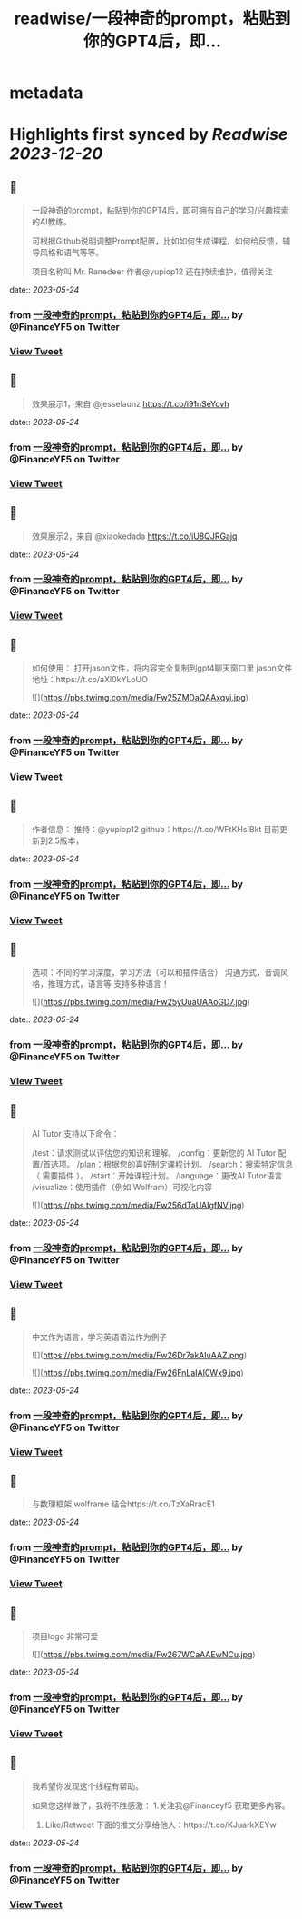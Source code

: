 :PROPERTIES:
:title: readwise/一段神奇的prompt，粘贴到你的GPT4后，即...
:END:


* metadata
:PROPERTIES:
:author: [[FinanceYF5 on Twitter]]
:full-title: "一段神奇的prompt，粘贴到你的GPT4后，即..."
:category: [[tweets]]
:url: https://twitter.com/FinanceYF5/status/1661186736637059072
:image-url: https://pbs.twimg.com/profile_images/1666998690937192448/ryhXQzH4.jpg
:END:

* Highlights first synced by [[Readwise]] [[2023-12-20]]
** 📌
#+BEGIN_QUOTE
一段神奇的prompt，粘贴到你的GPT4后，即可拥有自己的学习/兴趣探索的AI教练。

可根据Github说明调整Prompt配置，比如如何生成课程，如何给反馈，辅导风格和语气等等。

项目名称叫 Mr. Ranedeer 作者@yupiop12 还在持续维护，值得关注 
#+END_QUOTE
    date:: [[2023-05-24]]
*** from _一段神奇的prompt，粘贴到你的GPT4后，即..._ by @FinanceYF5 on Twitter
*** [[https://twitter.com/FinanceYF5/status/1661186736637059072][View Tweet]]
** 📌
#+BEGIN_QUOTE
效果展示1，来自 @jesselaunz https://t.co/i91nSeYovh 
#+END_QUOTE
    date:: [[2023-05-24]]
*** from _一段神奇的prompt，粘贴到你的GPT4后，即..._ by @FinanceYF5 on Twitter
*** [[https://twitter.com/FinanceYF5/status/1661186953105010688][View Tweet]]
** 📌
#+BEGIN_QUOTE
效果展示2，来自 @xiaokedada https://t.co/iU8QJRGajq 
#+END_QUOTE
    date:: [[2023-05-24]]
*** from _一段神奇的prompt，粘贴到你的GPT4后，即..._ by @FinanceYF5 on Twitter
*** [[https://twitter.com/FinanceYF5/status/1661187145581703169][View Tweet]]
** 📌
#+BEGIN_QUOTE
如何使用：
打开jason文件，将内容完全复制到gpt4聊天窗口里
jason文件地址：https://t.co/aXl0kYLoUO 

![](https://pbs.twimg.com/media/Fw25ZMDaQAAxqyi.jpg) 
#+END_QUOTE
    date:: [[2023-05-24]]
*** from _一段神奇的prompt，粘贴到你的GPT4后，即..._ by @FinanceYF5 on Twitter
*** [[https://twitter.com/FinanceYF5/status/1661187746298208256][View Tweet]]
** 📌
#+BEGIN_QUOTE
作者信息：
推特：@yupiop12
github：https://t.co/WFtKHsIBkt
目前更新到2.5版本， 
#+END_QUOTE
    date:: [[2023-05-24]]
*** from _一段神奇的prompt，粘贴到你的GPT4后，即..._ by @FinanceYF5 on Twitter
*** [[https://twitter.com/FinanceYF5/status/1661188014985314305][View Tweet]]
** 📌
#+BEGIN_QUOTE
选项：不同的学习深度，学习方法（可以和插件结合）
沟通方式，音调风格，推理方式，语言等
支持多种语言！ 

![](https://pbs.twimg.com/media/Fw25yUuaUAAoGD7.jpg) 
#+END_QUOTE
    date:: [[2023-05-24]]
*** from _一段神奇的prompt，粘贴到你的GPT4后，即..._ by @FinanceYF5 on Twitter
*** [[https://twitter.com/FinanceYF5/status/1661188207793274880][View Tweet]]
** 📌
#+BEGIN_QUOTE
AI Tutor 支持以下命令：

/test：请求测试以评估您的知识和理解。
/config：更新您的 AI Tutor 配置/首选项。
/plan：根据您的喜好制定课程计划。
/search：搜索特定信息（ 需要插件 ）。
/start：开始课程计划。
/language：更改AI Tutor语言
/visualize：使用插件（例如 Wolfram）可视化内容 

![](https://pbs.twimg.com/media/Fw256dTaUAIgfNV.jpg) 
#+END_QUOTE
    date:: [[2023-05-24]]
*** from _一段神奇的prompt，粘贴到你的GPT4后，即..._ by @FinanceYF5 on Twitter
*** [[https://twitter.com/FinanceYF5/status/1661188352962379777][View Tweet]]
** 📌
#+BEGIN_QUOTE
中文作为语言，学习英语语法作为例子 

![](https://pbs.twimg.com/media/Fw26Dr7akAIuAAZ.png) 

![](https://pbs.twimg.com/media/Fw26FnLaIAI0Wx9.jpg) 
#+END_QUOTE
    date:: [[2023-05-24]]
*** from _一段神奇的prompt，粘贴到你的GPT4后，即..._ by @FinanceYF5 on Twitter
*** [[https://twitter.com/FinanceYF5/status/1661188596022358018][View Tweet]]
** 📌
#+BEGIN_QUOTE
与数理框架 wolframe 结合https://t.co/TzXaRracE1 
#+END_QUOTE
    date:: [[2023-05-24]]
*** from _一段神奇的prompt，粘贴到你的GPT4后，即..._ by @FinanceYF5 on Twitter
*** [[https://twitter.com/FinanceYF5/status/1661188850297741312][View Tweet]]
** 📌
#+BEGIN_QUOTE
项目logo 非常可爱 

![](https://pbs.twimg.com/media/Fw267WCaAAEwNCu.jpg) 
#+END_QUOTE
    date:: [[2023-05-24]]
*** from _一段神奇的prompt，粘贴到你的GPT4后，即..._ by @FinanceYF5 on Twitter
*** [[https://twitter.com/FinanceYF5/status/1661189400649146370][View Tweet]]
** 📌
#+BEGIN_QUOTE
我希望你发现这个线程有帮助。     

如果您这样做了，我将不胜感激：   
 1.关注我@Financeyf5 获取更多内容。   
2. Like/Retweet 下面的推文分享给他人：https://t.co/KJuarkXEYw 
#+END_QUOTE
    date:: [[2023-05-24]]
*** from _一段神奇的prompt，粘贴到你的GPT4后，即..._ by @FinanceYF5 on Twitter
*** [[https://twitter.com/FinanceYF5/status/1661189555704217603][View Tweet]]